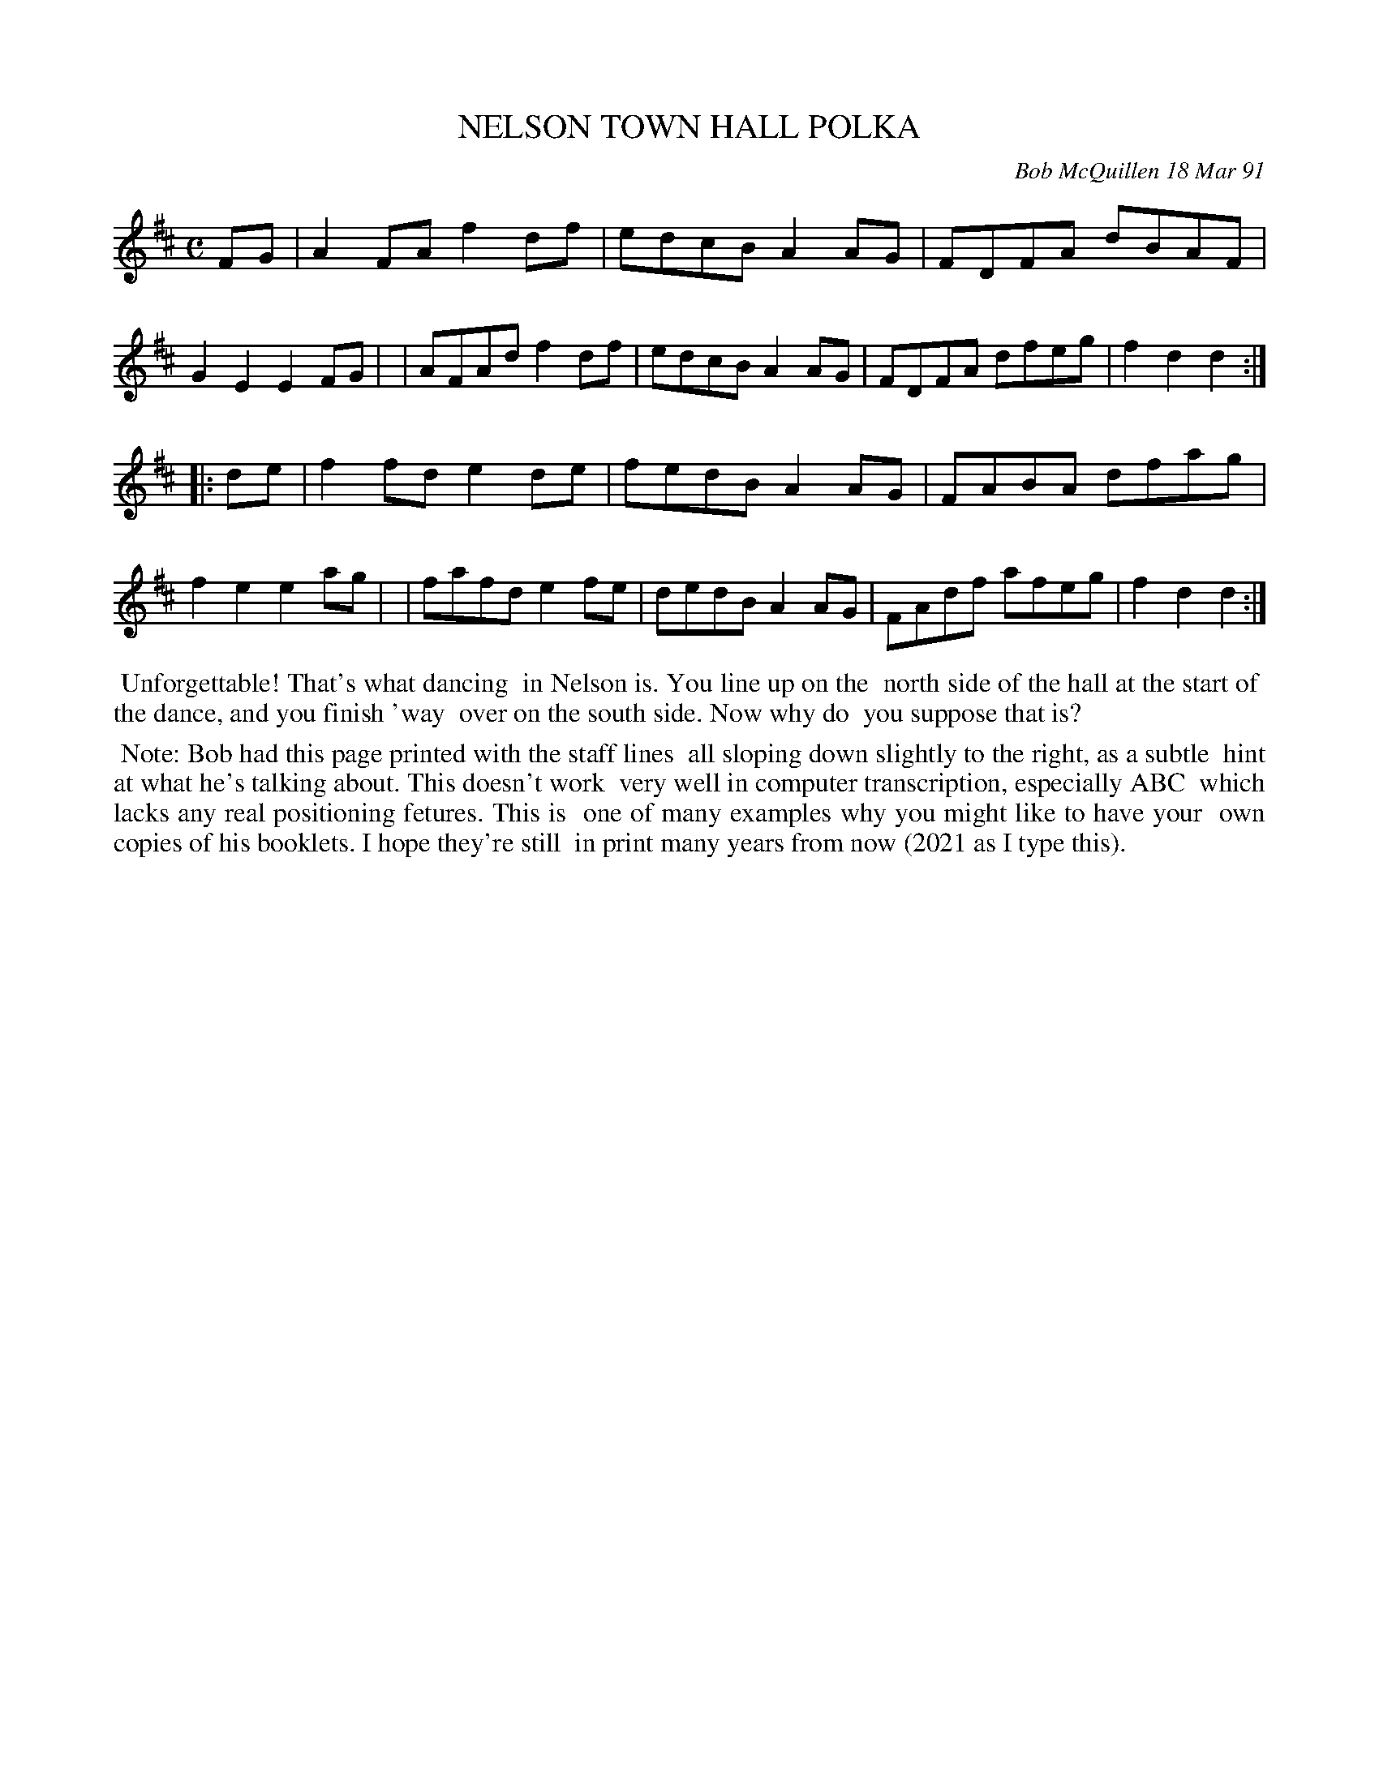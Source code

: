 X: 08082
T: NELSON TOWN HALL POLKA
C: Bob McQuillen 18 Mar 91
B: Bob's Note Book 8 #82
%R: polka, reel, hornpipe, shottish
Z: 2021 John Chambers <jc:trillian.mit.edu>
M: C
L: 1/8
K: D
FG \
| A2FA f2df | edcB A2AG | FDFA dBAF | G2E2 E2FG |\
| AFAd f2df | edcB A2AG | FDFA dfeg | f2d2 d2 :|
|: de \
| f2fd e2de | fedB A2AG | FABA dfag | f2e2 e2ag |\
| fafd e2fe | dedB A2AG | FAdf afeg | f2d2 d2 :|
%%begintext align
%% Unforgettable! That's what dancing
%% in Nelson is. You line up on the 
%% north side of the hall at the start of
%% the dance, and you finish 'way
%% over on the south side. Now why do
%% you suppose that is?
%%endtext
%%begintext align
%% Note: Bob had this page printed with the staff lines
%% all sloping down slightly to the right, as a subtle
%% hint at what he's talking about. This doesn't work
%% very well in computer transcription, especially ABC
%% which lacks any real positioning fetures. This is
%% one of many examples why you might like to have your
%% own copies of his booklets. I hope they're still
%% in print many years from now (2021 as I type this).
%%endtext

